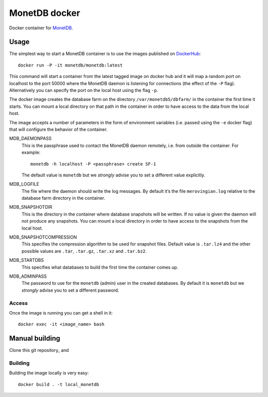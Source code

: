 ==============
MonetDB docker
==============
Docker container for MonetDB_.

.. _MonetDB: https://www.monetdb.org/

-----
Usage
-----
The simplest way to start a MonetDB container is to use the images
published on DockerHub_::

  docker run -P -it monetdb/monetdb:latest

.. _DockerHub: https://hub.docker.com/repository/docker/monetdb/monetdb/tags

This command will start a container from the latest tagged image on
docker hub and it will map a random port on localhost to the port
50000 where the MonetDB daemon is listening for connections (the
effect of the ``-P`` flag). Alternatively you can specify the port on
the local host using the flag ``-p``.

The docker image creates the database farm on the directory
``/var/monetdb5/dbfarm/`` in the container the first time it
starts. You can mount a local directory on that path in the container
in order to have access to the data from the local host.

The image accepts a number of parameters in the form of environment
variables (i.e. passed using the ``-e`` docker flag) that will
configure the behavior of the container.

MDB_DAEMONPASS
   This is the passphrase used to contact the MonetDB daemon remotely,
   i.e. from outside the container. For example::

    monetdb -h localhost -P <passphrase> create SF-1

   The default value is ``monetdb`` but we *strongly* advise you to set a
   different value explicitly.

MDB_LOGFILE
   The file where the daemon should write the log messages. By default
   it’s the file ``merovingian.log`` relative to the database farm
   directory in the container.

MDB_SNAPSHOTDIR
   This is the directory in the container where database snapshots
   will be written. If no value is given the daemon will not produce
   any snapshots. You can mount a local directory in order to have
   access to the snapshots from the local host.

MDB_SNAPSHOTCOMPRESSION
   This specifies the compression algorithm to be used for snapshot
   files. Default value is ``.tar.lz4`` and the other possible values are
   ``.tar``, ``.tar.gz``, ``.tar.xz`` and ``.tar.bz2``.

MDB_STARTDBS
   This specifies what databases to build the first time the container
   comes up.

MDB_ADMINPASS
   The password to use for the ``monetdb`` (admin) user in the created
   databases. By default it is ``monetdb`` but we *strongly* advise
   you to set a different password.

Access
------
Once the image is running you can get a shell in it::

  docker exec -it <image_name> bash

---------------
Manual building
---------------

Clone this git repository_ and

Building
--------
Building the image locally is very easy::

  docker build . -t local_monetdb

